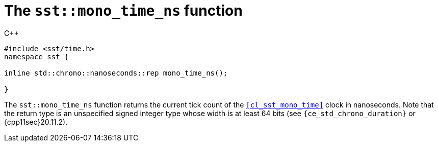 //
// For the copyright information for this file, please search up the
// directory tree for the first COPYING file.
//

[[cl_sst_mono_time_ns,sst::mono_time_ns]]
= The `sst::mono_time_ns` function

.{cpp}
[source,cpp]
----
#include <sst/time.h>
namespace sst {

inline std::chrono::nanoseconds::rep mono_time_ns();

}
----

The `sst::mono_time_ns` function returns the current tick count of the
`<<cl_sst_mono_time>>` clock in nanoseconds.
Note that the return type is an unspecified signed integer type whose
width is at least 64 bits (see `{ce_std_chrono_duration}` or
{cpp11sec}20.11.2).

//
